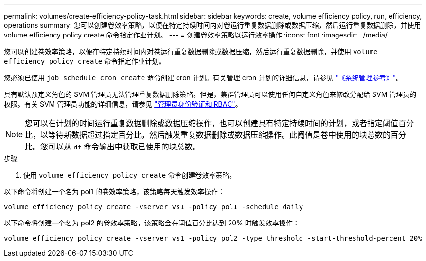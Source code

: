 ---
permalink: volumes/create-efficiency-policy-task.html 
sidebar: sidebar 
keywords: create, volume efficiency policy, run, efficiency, operations 
summary: 您可以创建卷效率策略，以便在特定持续时间内对卷运行重复数据删除或数据压缩，然后运行重复数据删除，并使用 volume efficiency policy create 命令指定作业计划。 
---
= 创建卷效率策略以运行效率操作
:icons: font
:imagesdir: ../media/


[role="lead"]
您可以创建卷效率策略，以便在特定持续时间内对卷运行重复数据删除或数据压缩，然后运行重复数据删除，并使用 `volume efficiency policy create` 命令指定作业计划。

您必须已使用 `job schedule cron create` 命令创建 cron 计划。有关管理 cron 计划的详细信息，请参见 link:../system-admin/index.html["《系统管理参考》"]。

具有默认预定义角色的 SVM 管理员无法管理重复数据删除策略。但是，集群管理员可以使用任何自定义角色来修改分配给 SVM 管理员的权限。有关 SVM 管理员功能的详细信息，请参见 link:../authentication/index.html["管理员身份验证和 RBAC"]。

[NOTE]
====
您可以在计划的时间运行重复数据删除或数据压缩操作，也可以创建具有特定持续时间的计划，或者指定阈值百分比，以等待新数据超过指定百分比，然后触发重复数据删除或数据压缩操作。此阈值是卷中使用的块总数的百分比。您可以从 `df` 命令输出中获取已使用的块总数。

====
.步骤
. 使用 `volume efficiency policy create` 命令创建卷效率策略。


以下命令将创建一个名为 pol1 的卷效率策略，该策略每天触发效率操作：

`volume efficiency policy create -vserver vs1 -policy pol1 -schedule daily`

以下命令将创建一个名为 pol2 的卷效率策略，该策略会在阈值百分比达到 20% 时触发效率操作：

`volume efficiency policy create -vserver vs1 -policy pol2 -type threshold -start-threshold-percent 20%`
